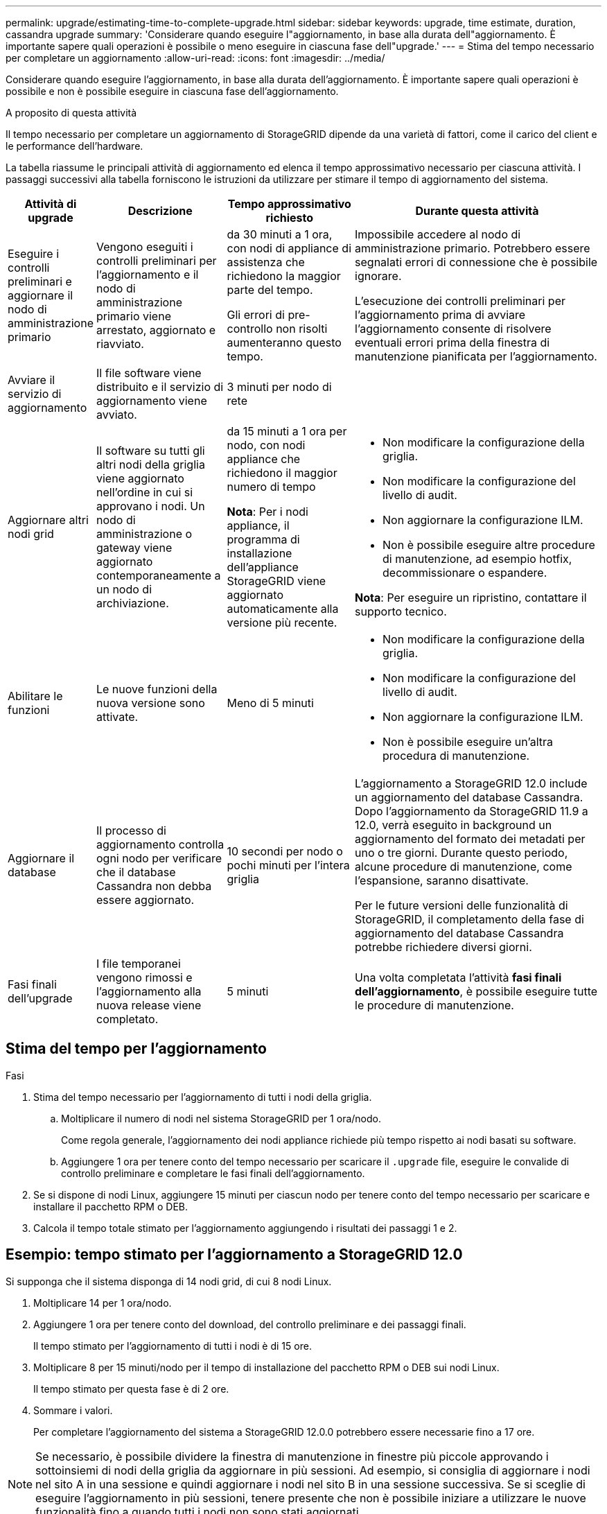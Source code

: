 ---
permalink: upgrade/estimating-time-to-complete-upgrade.html 
sidebar: sidebar 
keywords: upgrade, time estimate, duration, cassandra upgrade 
summary: 'Considerare quando eseguire l"aggiornamento, in base alla durata dell"aggiornamento. È importante sapere quali operazioni è possibile o meno eseguire in ciascuna fase dell"upgrade.' 
---
= Stima del tempo necessario per completare un aggiornamento
:allow-uri-read: 
:icons: font
:imagesdir: ../media/


[role="lead"]
Considerare quando eseguire l'aggiornamento, in base alla durata dell'aggiornamento. È importante sapere quali operazioni è possibile e non è possibile eseguire in ciascuna fase dell'aggiornamento.

.A proposito di questa attività
Il tempo necessario per completare un aggiornamento di StorageGRID dipende da una varietà di fattori, come il carico del client e le performance dell'hardware.

La tabella riassume le principali attività di aggiornamento ed elenca il tempo approssimativo necessario per ciascuna attività. I passaggi successivi alla tabella forniscono le istruzioni da utilizzare per stimare il tempo di aggiornamento del sistema.

[cols="1a,2a,2a,4a"]
|===
| Attività di upgrade | Descrizione | Tempo approssimativo richiesto | Durante questa attività 


 a| 
Eseguire i controlli preliminari e aggiornare il nodo di amministrazione primario
 a| 
Vengono eseguiti i controlli preliminari per l'aggiornamento e il nodo di amministrazione primario viene arrestato, aggiornato e riavviato.
 a| 
da 30 minuti a 1 ora, con nodi di appliance di assistenza che richiedono la maggior parte del tempo.

Gli errori di pre-controllo non risolti aumenteranno questo tempo.
 a| 
Impossibile accedere al nodo di amministrazione primario. Potrebbero essere segnalati errori di connessione che è possibile ignorare.

L'esecuzione dei controlli preliminari per l'aggiornamento prima di avviare l'aggiornamento consente di risolvere eventuali errori prima della finestra di manutenzione pianificata per l'aggiornamento.



 a| 
Avviare il servizio di aggiornamento
 a| 
Il file software viene distribuito e il servizio di aggiornamento viene avviato.
 a| 
3 minuti per nodo di rete
 a| 



 a| 
Aggiornare altri nodi grid
 a| 
Il software su tutti gli altri nodi della griglia viene aggiornato nell'ordine in cui si approvano i nodi.  Un nodo di amministrazione o gateway viene aggiornato contemporaneamente a un nodo di archiviazione.
 a| 
da 15 minuti a 1 ora per nodo, con nodi appliance che richiedono il maggior numero di tempo

*Nota*: Per i nodi appliance, il programma di installazione dell'appliance StorageGRID viene aggiornato automaticamente alla versione più recente.
 a| 
* Non modificare la configurazione della griglia.
* Non modificare la configurazione del livello di audit.
* Non aggiornare la configurazione ILM.
* Non è possibile eseguire altre procedure di manutenzione, ad esempio hotfix, decommissionare o espandere.


*Nota*: Per eseguire un ripristino, contattare il supporto tecnico.



 a| 
Abilitare le funzioni
 a| 
Le nuove funzioni della nuova versione sono attivate.
 a| 
Meno di 5 minuti
 a| 
* Non modificare la configurazione della griglia.
* Non modificare la configurazione del livello di audit.
* Non aggiornare la configurazione ILM.
* Non è possibile eseguire un'altra procedura di manutenzione.




 a| 
Aggiornare il database
 a| 
Il processo di aggiornamento controlla ogni nodo per verificare che il database Cassandra non debba essere aggiornato.
 a| 
10 secondi per nodo o pochi minuti per l'intera griglia
 a| 
L'aggiornamento a StorageGRID 12.0 include un aggiornamento del database Cassandra.  Dopo l'aggiornamento da StorageGRID 11.9 a 12.0, verrà eseguito in background un aggiornamento del formato dei metadati per uno o tre giorni.  Durante questo periodo, alcune procedure di manutenzione, come l'espansione, saranno disattivate.

Per le future versioni delle funzionalità di StorageGRID, il completamento della fase di aggiornamento del database Cassandra potrebbe richiedere diversi giorni.



 a| 
Fasi finali dell'upgrade
 a| 
I file temporanei vengono rimossi e l'aggiornamento alla nuova release viene completato.
 a| 
5 minuti
 a| 
Una volta completata l'attività *fasi finali dell'aggiornamento*, è possibile eseguire tutte le procedure di manutenzione.

|===


== Stima del tempo per l'aggiornamento

.Fasi
. Stima del tempo necessario per l'aggiornamento di tutti i nodi della griglia.
+
.. Moltiplicare il numero di nodi nel sistema StorageGRID per 1 ora/nodo.
+
Come regola generale, l'aggiornamento dei nodi appliance richiede più tempo rispetto ai nodi basati su software.

.. Aggiungere 1 ora per tenere conto del tempo necessario per scaricare il `.upgrade` file, eseguire le convalide di controllo preliminare e completare le fasi finali dell'aggiornamento.


. Se si dispone di nodi Linux, aggiungere 15 minuti per ciascun nodo per tenere conto del tempo necessario per scaricare e installare il pacchetto RPM o DEB.
. Calcola il tempo totale stimato per l'aggiornamento aggiungendo i risultati dei passaggi 1 e 2.




== Esempio: tempo stimato per l'aggiornamento a StorageGRID 12.0

Si supponga che il sistema disponga di 14 nodi grid, di cui 8 nodi Linux.

. Moltiplicare 14 per 1 ora/nodo.
. Aggiungere 1 ora per tenere conto del download, del controllo preliminare e dei passaggi finali.
+
Il tempo stimato per l'aggiornamento di tutti i nodi è di 15 ore.

. Moltiplicare 8 per 15 minuti/nodo per il tempo di installazione del pacchetto RPM o DEB sui nodi Linux.
+
Il tempo stimato per questa fase è di 2 ore.

. Sommare i valori.
+
Per completare l'aggiornamento del sistema a StorageGRID 12.0.0 potrebbero essere necessarie fino a 17 ore.




NOTE: Se necessario, è possibile dividere la finestra di manutenzione in finestre più piccole approvando i sottoinsiemi di nodi della griglia da aggiornare in più sessioni. Ad esempio, si consiglia di aggiornare i nodi nel sito A in una sessione e quindi aggiornare i nodi nel sito B in una sessione successiva. Se si sceglie di eseguire l'aggiornamento in più sessioni, tenere presente che non è possibile iniziare a utilizzare le nuove funzionalità fino a quando tutti i nodi non sono stati aggiornati.
